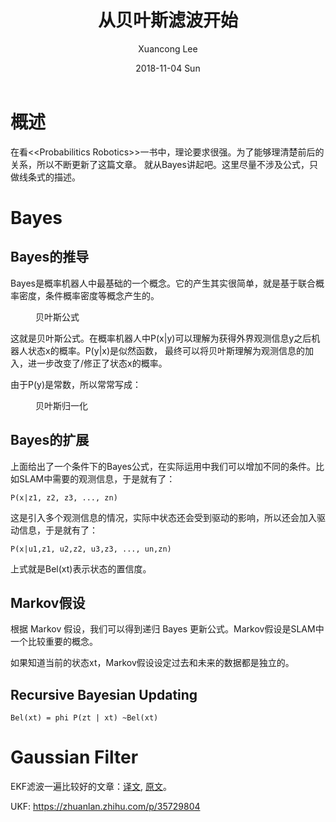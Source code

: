 #+TITLE:       从贝叶斯滤波开始
#+AUTHOR:      Xuancong Lee
#+EMAIL:       congleetea@gmail.com
#+DATE:        2018-11-04 Sun
#+URI:         /blog/%y/%m/%d/from-bayes
#+KEYWORDS:    Bayes,KF,EKF,UKF
#+TAGS:        robotics
#+LANGUAGE:    en
#+OPTIONS:     H:3 num:nil toc:nil \n:nil ::t |:t ^:nil -:nil f:t *:t <:t
#+DESCRIPTION: 从贝叶斯滤波开始谈起


* 概述

在看<<Probabilitics Robotics>>一书中，理论要求很强。为了能够理清楚前后的关系，所以不断更新了这篇文章。
就从Bayes讲起吧。这里尽量不涉及公式，只做线条式的描述。


* Bayes

** Bayes的推导
   
   Bayes是概率机器人中最基础的一个概念。它的产生其实很简单，就是基于联合概率密度，条件概率密度等概念产生的。

   #+CAPTION: 贝叶斯公式 
   #+LABEL: fig:SED-HR4049
   [[./images/bayes_formula.png]]

   这就是贝叶斯公式。在概率机器人中P(x|y)可以理解为获得外界观测信息y之后机器人状态x的概率。P(y|x)是似然函数，
   最终可以将贝叶斯理解为观测信息的加入，进一步改变了/修正了状态x的概率。

   由于P(y)是常数，所以常常写成：

   #+CAPTION: 贝叶斯归一化 
   #+LABEL: fig:SED-HR4049
   [[./images/bayes_formula_normalization.png]]


** Bayes的扩展

   上面给出了一个条件下的Bayes公式，在实际运用中我们可以增加不同的条件。比如SLAM中需要的观测信息，于是就有了：

   #+BEGIN_SRC text
   P(x|z1, z2, z3, ..., zn) 
   #+END_SRC

   这是引入多个观测信息的情况，实际中状态还会受到驱动的影响，所以还会加入驱动信息，于是就有了：

   #+BEGIN_SRC text
   P(x|u1,z1, u2,z2, u3,z3, ..., un,zn) 
   #+END_SRC
   上式就是Bel(xt)表示状态的置信度。


** Markov假设
   
   根据 Markov 假设，我们可以得到递归 Bayes 更新公式。Markov假设是SLAM中一个比较重要的概念。
   
   如果知道当前的状态xt，Markov假设设定过去和未来的数据都是独立的。
  

** Recursive Bayesian Updating

   #+BEGIN_SRC text
     Bel(xt) = phi P(zt | xt) ~Bel(xt) 
   #+END_SRC


* Gaussian Filter

  EKF滤波一遍比较好的文章：[[https://www.cnblogs.com/bonelee/p/9210821.html][译文]], [[http://www.bzarg.com/p/how-a-kalman-filter-works-in-pictures/][原文]]。


  UKF: https://zhuanlan.zhihu.com/p/35729804


